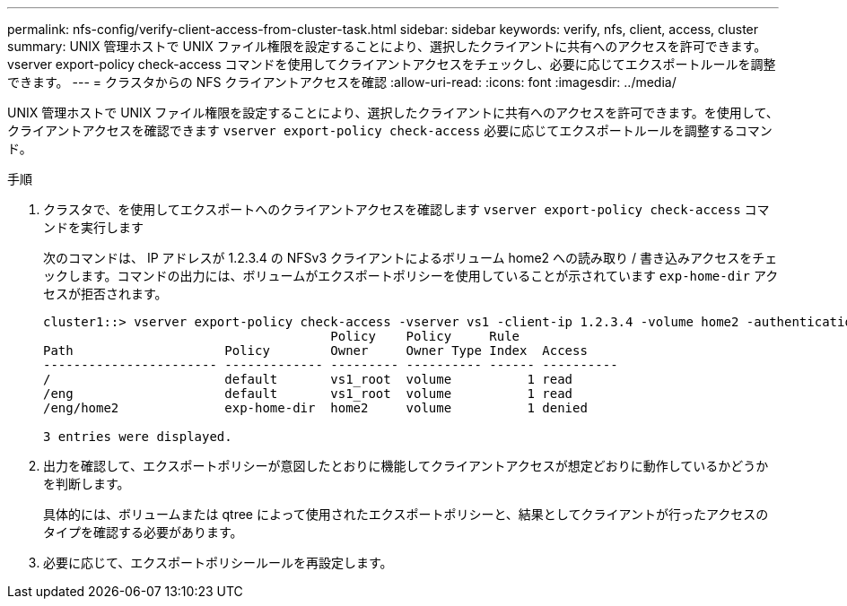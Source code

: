 ---
permalink: nfs-config/verify-client-access-from-cluster-task.html 
sidebar: sidebar 
keywords: verify, nfs, client, access, cluster 
summary: UNIX 管理ホストで UNIX ファイル権限を設定することにより、選択したクライアントに共有へのアクセスを許可できます。vserver export-policy check-access コマンドを使用してクライアントアクセスをチェックし、必要に応じてエクスポートルールを調整できます。 
---
= クラスタからの NFS クライアントアクセスを確認
:allow-uri-read: 
:icons: font
:imagesdir: ../media/


[role="lead"]
UNIX 管理ホストで UNIX ファイル権限を設定することにより、選択したクライアントに共有へのアクセスを許可できます。を使用して、クライアントアクセスを確認できます `vserver export-policy check-access` 必要に応じてエクスポートルールを調整するコマンド。

.手順
. クラスタで、を使用してエクスポートへのクライアントアクセスを確認します `vserver export-policy check-access` コマンドを実行します
+
次のコマンドは、 IP アドレスが 1.2.3.4 の NFSv3 クライアントによるボリューム home2 への読み取り / 書き込みアクセスをチェックします。コマンドの出力には、ボリュームがエクスポートポリシーを使用していることが示されています `exp-home-dir` アクセスが拒否されます。

+
[listing]
----
cluster1::> vserver export-policy check-access -vserver vs1 -client-ip 1.2.3.4 -volume home2 -authentication-method sys -protocol nfs3 -access-type read-write
                                      Policy    Policy     Rule
Path                    Policy        Owner     Owner Type Index  Access
----------------------- ------------- --------- ---------- ------ ----------
/                       default       vs1_root  volume          1 read
/eng                    default       vs1_root  volume          1 read
/eng/home2              exp-home-dir  home2     volume          1 denied

3 entries were displayed.
----
. 出力を確認して、エクスポートポリシーが意図したとおりに機能してクライアントアクセスが想定どおりに動作しているかどうかを判断します。
+
具体的には、ボリュームまたは qtree によって使用されたエクスポートポリシーと、結果としてクライアントが行ったアクセスのタイプを確認する必要があります。

. 必要に応じて、エクスポートポリシールールを再設定します。

